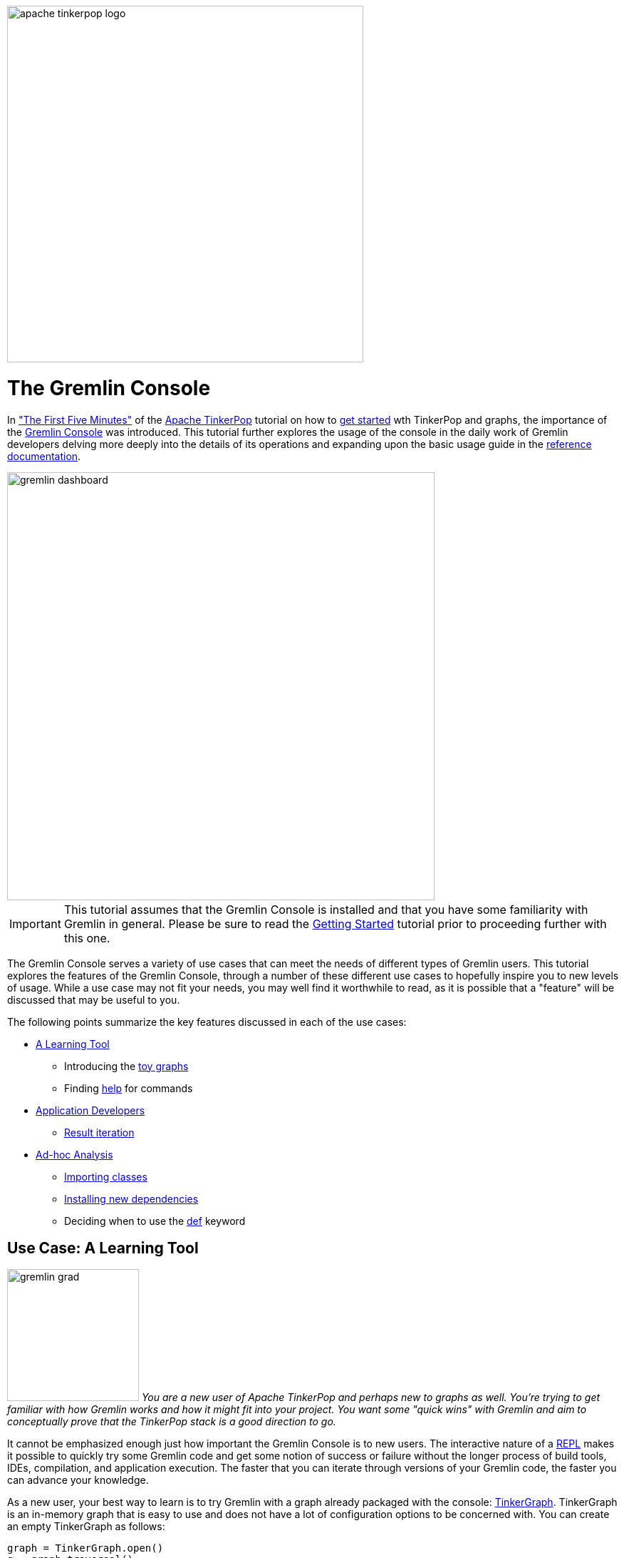 ////
Licensed to the Apache Software Foundation (ASF) under one or more
contributor license agreements.  See the NOTICE file distributed with
this work for additional information regarding copyright ownership.
The ASF licenses this file to You under the Apache License, Version 2.0
(the "License"); you may not use this file except in compliance with
the License.  You may obtain a copy of the License at

  http://www.apache.org/licenses/LICENSE-2.0

Unless required by applicable law or agreed to in writing, software
distributed under the License is distributed on an "AS IS" BASIS,
WITHOUT WARRANTIES OR CONDITIONS OF ANY KIND, either express or implied.
See the License for the specific language governing permissions and
limitations under the License.
////

image::apache-tinkerpop-logo.png[width=500]

The Gremlin Console
===================

In link:http://tinkerpop.apache.org/docs/x.y.z/tutorials/#_the_first_five_minutes["The First Five Minutes"]
of the link:http://tinkerpop.apache.org[Apache TinkerPop] tutorial on how to
link:http://tinkerpop.apache.org/docs/x.y.z/tutorials/getting-started/[get started] wth TinkerPop and graphs, the
importance of the link:http://tinkerpop.apache.org/docs/x.y.z/#gremlin-console[Gremlin Console] was introduced. This
tutorial further explores the usage of the console in the daily work of Gremlin developers delving more deeply
into the details of its operations and expanding upon the basic usage guide in the
link:http://tinkerpop.apache.org/docs/x.y.z/#gremlin-console[reference documentation].

image::gremlin-dashboard.png[width="600",align="center"]

IMPORTANT: This tutorial assumes that the Gremlin Console is installed and that you have some familiarity with Gremlin
in general. Please be sure to read the link:http://tinkerpop.apache.org/docs/x.y.z/tutorials/getting-started/[Getting Started]
tutorial prior to proceeding further with this one.

The Gremlin Console serves a variety of use cases that can meet the needs of different types of Gremlin users. This
tutorial explores the features of the Gremlin Console, through a number of these different use cases to hopefully
inspire you to new levels of usage. While a use case may not fit your needs, you may well find it worthwhile to
read, as it is possible that a "feature" will be discussed that may be useful to you.

The following points summarize the key features discussed in each of the use cases:

* <<learning-tool,A Learning Tool>>
** Introducing the <<toy-graphs,toy graphs>>
** Finding <<help,help>> for commands
* <<application-devs,Application Developers>>
** <<result-iteration,Result iteration>>
* <<ad-hoc, Ad-hoc Analysis>>
** <<import-command,Importing classes>>
** <<install-command, Installing new dependencies>>
** Deciding when to use the <<def-usage,def>> keyword

[[learning-tool]]
Use Case: A Learning Tool
-------------------------

image:gremlin-grad.png[float=left,width=185] __You are a new user of Apache TinkerPop and perhaps new to graphs as well.  You're trying to get familiar with how
Gremlin works and how it might fit into your project.  You want some "quick wins" with Gremlin and aim to conceptually
prove that the TinkerPop stack is a good direction to go.__

It cannot be emphasized enough just how important the Gremlin Console is to new users. The interactive nature of a
link:http://en.wikipedia.org/wiki/Read%E2%80%93eval%E2%80%93print_loop[REPL] makes it possible to quickly try some
Gremlin code and get some notion of success or failure without the longer process of build tools, IDEs, compilation,
and application execution. The faster that you can iterate through versions of your Gremlin code, the faster you can
advance your knowledge.

As a new user, your best way to learn is to try Gremlin with a graph already packaged with the console:
link:http://tinkerpop.apache.org/docs/x.y.z/reference/#tinkergraph-gremlin[TinkerGraph]. TinkerGraph is an in-memory
graph that is easy to use and does not have a lot of configuration options to be concerned with. You can create an
empty TinkerGraph as follows:

[gremlin-groovy]
----
graph = TinkerGraph.open()
g = graph.traversal()
----

[[toy-graphs]]
Now that you have an empty TinkerGraph instance, you could load a sample of your data and get started with some
traversals.  Of course, you might also try one of the "toy" graphs (i.e. graphs with sample data) that TinkerPop
packages with the console through the `TinkerFactory`.  `TinkerFactory` has a number of static methods that can be
called to create these standard `TinkerGraph` instances.  They are "standard" in the sense that they are typically used
for all TinkerPop examples and test cases.

* `createClassic()` - The original TinkerPop 2.x toy graph (link:http://tinkerpop.apache.org/docs/x.y.z/images/tinkerpop-classic.png[diagram]).
* `createModern()` - The TinkerPop 3.x representation of the "classic" graph, where the main difference is that vertex
labels are defined and the "weight" edge property is a `double` rather than a `float`
(link:http://tinkerpop.apache.org/docs/x.y.z/images/tinkerpop-modern.png[diagram]).
* `createTheCrew` - A graph that demonstrates usage of the new structural features of TinkerPop 3.x (as compared to
2.x) such as link:http://tinkerpop.apache.org/docs/x.y.z/#vertex-properties[vertex properties and multi-properties]
(link:http://tinkerpop.apache.org/docs/x.y.zimages/the-crew-graph.png[diagram]).

[gremlin-groovy]
----
graph = TinkerFactory.createModern()
g = graph.traversal()
----

image:grateful-gremlin.png[float=right,width=110] As you might have noticed from the diagrams of these graphs or from
the output of the Gremlin Console itself, these toy graphs are small (only a few vertices and edges each). It is nice
to have a small graph when learning Gremlin so that you can easily see if you are getting the results you expect. Even
though these graphs are "small", they are robust enough in structure to try out many different kinds of traversals.
However, if you find that a larger graph might be helpful, there is another option: The Grateful Dead
(link:http://tinkerpop.apache.org/docs/x.y.z/images/grateful-dead-schema.png[schema]).

[gremlin-groovy]
----
graph = TinkerGraph.open()
graph.io(gryo()).readGraph('data/grateful-dead.kryo')
graph
----

The Grateful Dead graph ships with the Gremlin Console and the data can be found in several formats (along with the
other toy graphs previously mentioned) in the console's `data` directory.

TIP: If you find yourself in a position where you need to ask a question on the
link:http://groups.google.com/group/gremlin-users[Gremlin Users mailing list] about a traversal that you are having
trouble with in your application, try to convert the gist of it to one of the toy graphs.  Taking this step will make it
easier for advanced Gremlin users to help you, which should lead to a faster response time for your problem. In
addition, there is the added benefit that the mailing list post will likely be more relevant to other users as it is not
written solely in the context of your domain.

[[help]]
As you get familiar with the console, it is good to know what some of the basic commands are. A "command" is not
"Gremlin code", but something interpreted by the console to have special meaning in terms of configuring how the
console works or performing a particular function outside of code itself.  These commands are itemized in the
link:http://tinkerpop.apache.org/docs/x.y.z/#_console_commands[reference documentation], but they also be accessed
within the console itself with the `:help` command.

[gremlin-groovy]
----
:help
----

The `:help` command shows a list of all the commands registered to the console and as this console is based on the
link:http://www.groovy-lang.org/groovysh.html[Groovy Shell], you will see commands that are inherited from there in
addition to the ones provided by TinkerPop. You can also request help on a specific command:

[gremlin-groovy]
----
:help :remote
----

The Gremlin Console can also provide you with code help via auto-complete functionality. Use the `<TAB>` key to
trigger a search of possible method names that might complete what you've typed to that point.

As you learn more about Gremlin you will find many code examples in the documentation and most all will be executable
in the console. Trying these examples for yourself and modifying their execution slightly to see how output changes is
a good way to go about your Gremlin education.

[[application-devs]]
Use Case: Application Development
---------------------------------

image:gremlin-working-on-tinkerpop.png[width=350,float=right] __You are an application developer and the TinkerPop stack
will be central to your application architecture. You need to develop a series of services that will execute queries
against a graph database in support of the front-end of the software.__

Most application developers use an link:https://en.wikipedia.org/wiki/Integrated_development_environment[IDE], such
as link:https://en.wikipedia.org/wiki/IntelliJ_IDEA[Intellij], to help with their software development efforts. The
IDE provides shortcuts and conveniences that make an otherwise complex engineering job more productive. When
developing applications for TinkerPop, the Gremlin Console should accompany the IDE as a productivity tool. In other
words, when you open your IDE, open the Gremlin Console next to it.

You will find that as you write Gremlin for your code base in your IDE, you will inevitably reach a point of
sufficient complexity in your traversals where you will need to:

* Quickly test the traversal over real data to determine if it is correct.
* Test or debug pieces of the traversal in isolation.
* Experiment with different ways of expressing the same traversal.
* Examine the performance of a traversal through link:http://tinkerpop.apache.org/docs/x.y.z/#profile-step[profile()]
step or by other link:http://tinkerpop.apache.org/docs/x.y.z/#benchmarking-and-profiling[profiling and benchmarking]
methods.

Consider an example where you are developing an application that uses TinkerGraph and the data from the "modern"
toy graph. You want to encapsulate some logic for a graph traversal that finds a "person" vertex, iterates outgoing
edges and groups the adjacent vertices as "value maps".

As you have read the TinkerPop documentation and have been experimenting with Gremlin for a while, you head to your
IDE with your open project in it and write a simple class like this:

[source,java]
----
package com.my.company;

import org.apache.tinkerpop.gremlin.structure.Vertex;
import org.apache.tinkerpop.gremlin.process.traversal.dsl.graph.GraphTraversalSource;
import static org.apache.tinkerpop.gremlin.process.traversal.dsl.graph.__.*;

import java.util.List;
import java.util.Map;

public final class Traversals {
  public static Map<String,List<Vertex>> groupAround(GraphTraversalSource g, long id) {
    return g.V(id).outE().group().by(label).by(inV()).next()
  }
}
----

In the "modern" graph, calling `groupAround` with "1" as the `id` argument, should return a `Map` with two keys:
"knows" and "created", where the "knows" key should have vertices "2" and "4" and the "created" key should have
vertex "3". As you are a good developer, you know to write a unit test to validate this outcome.  You write your
test, compile your application, and execute your test only to find it failing on the "knows" key which only has one
vertex associated to it instead of two.

[[result-iteration]]
As you have the Gremlin Console open you decide to debug the problem there.  You copy your Gremlin code from
the IDE and execute it in the console and confirm the failure:

[gremlin-groovy,modern]
----
g.V(1).outE().group().by(label).by(inV())
----

Note that `next()` is removed here. The Gremlin Console automatically tries to iterate all results from a line of
execution. In the above case, that line returns a `Traversal`.  A `Traversal` is an `Iterator` and when the console
detects that type it steps through each item in the `Iterator` and prints it to the screen.

Trying it with the use of `next()` produces the following:

[gremlin-groovy,modern]
----
g.V(1).outE().group().by(label).by(inV()).next()
----

In this case, the line of execution does not return a `Traversal`.  It returns the first item in the `Traversal` with
the call to `next()`.  This first item is a `Map`.  When the console detects that it is a `Map`, it iterates the
`entries()` and prints each to the screen.

It is possible to "prevent" auto-iteration which is useful when you want to work with a `Traversal` as a variable.

[gremlin-groovy,modern]
----
t = g.V(1).outE().group().by(label).by(inV());null
t.next()
----

image:gremlin-console-ide.png[float=left,width=300] The first line assigns the `Traversal` to `t`, but the line itself
is actually two lines of code as denoted by the semi-colon. The line of execution actually returns `null`, which is
what the console actual auto-iterates. At that point you can work with `t` as you desire.

Turning your attention back to the original problem, you can now think about the issue with the `Traversal` not
containing the appropriate number of vertices in the context of iteration. In the original `Traversal` the second
`by()` modulator takes `inV()` as an argument (an anonymous `Traversal` spawned from the `__` class whose methods are
statically imported to the console). This `by()` tells Gremlin what aspect of the current group of edges should be
stored in the list associated with that group.  By specifying `inV()` you are saying that you want to store the
in-vertices of the edges for a group.

WARNING: While convenient, statically imported methods can be confusing for new users, especially those who are
translating their code between the console (which is Groovy-based) and a Java IDE. Take care with the use of the
`in()` method in this context, as the word `in` is reserved in Groovy. For the console, you must explicitly use
this method as `__.in()`.

Structurally, this `Traversal` is sound, however it makes an assumption about how `inV()` will be utilized as an inner
`Traversal`.  It is always important to remember that the console does not auto-iterate every `Traversal` in your
script.  It only iterates the result of a line of execution.  Therefore, inner `Traversal` instances do not get that
benefit, and as such, `inV()` only has `next()` called upon it pulling a single vertex from the "knows" edges. You
can remedy that by adding `fold()` to `inV()` as follows:

[gremlin-groovy,modern]
----
g.V(1).outE().group().by(label).by(inV().fold()).next()
----

You can now see that your result is as expected and can modify your Java class to reflect the change:

[source,java]
----
package com.my.company;

import org.apache.tinkerpop.gremlin.structure.Vertex;
import org.apache.tinkerpop.gremlin.process.traversal.dsl.graph.GraphTraversalSource;
import static org.apache.tinkerpop.gremlin.process.traversal.dsl.graph.__.*;

import java.util.List;
import java.util.Map;

public final class Traversals {
  public static Map<String,List<Vertex>> groupAround(GraphTraversalSource g, long id) {
    return g.V(id).outE().group().by(label).by(inV().fold()).next()
  }
}
----

Result iteration represents the most common "simple" bug that users encounter. It's all too easy to write a traversal
as follows:

[gremlin-groovy,modern]
----
g.V().has('name','marko').drop()
g.V().has('name','marko').count()
----

As you can see, the first traversal removes vertices with the "name" field of "marko" and the second traversal verifies
that there are no vertices named "marko" after the first is executed.  After seeing success like that in the console
it is all too tempting to copy and paste that line of code to a Java class like:

[source,java]
----
package com.my.company;

import org.apache.tinkerpop.gremlin.process.traversal.dsl.graph.GraphTraversalSource;
import static org.apache.tinkerpop.gremlin.process.traversal.dsl.graph.__.*;

public final class Traversals {
  public static void removeByName(GraphTraversalSource g, String name) {
    g.V().has('name', name).drop();
  }
}
----

Of course, this won't work and you will likely be left wondering why your unit test for "removeByName" is failing, but
the identical line of code in the console is doing what is expected.  The `drop()` step is not some special form
of terminating step that iterates the traversal - it is just one more step that vertices will pass through.  Outside
of the console you must add `iterate()` as follows:

[source,java]
----
package com.my.company;

import org.apache.tinkerpop.gremlin.process.traversal.dsl.graph.GraphTraversalSource;
import static org.apache.tinkerpop.gremlin.process.traversal.dsl.graph.__.*;

public final class Traversals {
  public static void removeByName(GraphTraversalSource g, String name) {
    g.V().has('name', name).drop().iterate();
  }
}
----

The call to `iterate()` will do what the console does automatically and executes the `Traversal` instance and steps
through the results.  You will generally use `iterate()` to generate side-effects (e.g. drop vertices from the
database) and it has its usage in the console as well.  If you have an especially long result set for which
side-effects will be generated, you can simply call `iterate()` on the traversal and avoid a long stream of output to
the console.

Gremlin written in the console usually has a copy and paste translation to source files (and vice versa). You need
only recall the rules of iteration when you move code between them. It is equally important that you keep an eye on
`Traversal` objects declared as inner traversals or within lambda expressions where they will not receive automatic
iteration. Keeping these semantics in mind will save you from many annoying debugging sessions.

[[ad-hoc]]
Use Case: Ad-hoc Analysis
-------------------------

__You are doing some general analysis on a graph with Gremlin and decide that you'd like to store those results in
Cassandra for additional analysis with other tools.__

image:gremlin-explorer-old-photo.png[float=right,width=350] The Gremlin Console is an indispensable tool for working
with graph data, but it is also well suited for working with other types of data as well. Its ability to process data
from different sources and formats provides a flexible environment for exploratory analysis. This ability stems from
the underlying Groovy Shell and the fact that any JVM-based libraries are easily imported into it, making their
classes and functions available at the prompt in conjunction with Gremlin.

Let's consider an example where you are exploring "The Crew" toy graph and that you are interested in doing some
analysis on where people live and when they lived there. You decide to start simple and just get a basic feeling for
the data of the "person" vertices in the graph:

[gremlin-groovy]
----
graph = TinkerFactory.createTheCrew()
g = graph.traversal()

g.V().hasLabel('person').valueMap()
----

You can see from the output above that there are four "person" vertices and each has a "name" property and a "location"
property.  The "location" is actually a link:http://tinkerpop.apache.org/docs/x.y.z/#vertex-properties[multi-property],
where "location" does not have one value, but several. If you look a bit closer you can also see that each "location"
has link:http://tinkerpop.apache.org/docs/x.y.z/#vertex-properties[meta-properties] as well:

[gremlin-groovy,theCrew]
----
g.V().hasLabel('person').as('person').
      properties('location').as('location').
      select('person','location').by('name').by(valueMap())
----

You are pleased.  You like that you have the basic data present to achieve your goal, but you see a couple of problems.
First, just given a quick glance at the data, you can see that the data doesn't uniformly start at a particular time.
You were hoping to see data presented in such a way that each "person" had data starting and ending in the same years.
The second problem you can see is that the data really isn't in a format that you need. Ideally, you would like to
have something that had rows and columns that was easily dumped to CSV for use in other tools. You currently have the
data in two separate traversals and the data is nested.

image:graph-to-table.png[align=center]

As a first step to solving your problems, you first need to determine the earliest "startTime" that is common to all
the "person" vertices, as this will be the main filter for the data you intend to retrieve:

[gremlin-groovy,theCrew]
----
firstYear = g.V().hasLabel('person').
                  local(properties('location').values('startTime').min()).
                  max().next()
----

You store that result in a variable called "firstYear" as you will likely need that later to help filter results in the
traversal that ultimately gets the data.  It is often helpful to store results from traversals if you intend to work
with that data later and the traversal itself is expensive to execute. It is only important to keep in mind that you
will be limited by the memory available to the console.

TIP: The `-Xmx` setting for Gremlin Console can be changed in `bin/gremlin.sh`. It is likely best to append them to
the initialization of the `JAVA_OPTIONS` variable in that script.  If you choose to override `JAVA_OPTIONS`, be sure
to examine the default settings in `bin/gremlin.sh` to include them as they should not be omitted in your override.

In an attempt to test things out, you take a naive approach at the traversal with your filter for "firstYear" applied:

[gremlin-groovy,theCrew]
----
firstYear = g.V().hasLabel('person').
                  local(properties('location').values('startTime').min()).
                  max().next()
l = g.V().hasLabel('person').as('person').
          properties('location').or(has('endTime',gt(firstYear)),hasNot('endTime')).as('location').
          valueMap().as('times').
          select('person','location','times').by('name').by(value).by().toList()
----

As you scan through the data, you can see that it appears to cover the range of time you were looking for. Of course,
you still have the problem of the format of the data. Recalling that the Gremlin Console is an extension of the Groovy
Console, you decide to just process "l" with some Groovy syntax to coerce it into the format that you would like to
see for your rows and columns style output:

[gremlin-groovy,theCrew]
----
firstYear = g.V().hasLabel('person').
                  local(properties('location').values('startTime').min()).
                  max().next()
l = g.V().hasLabel('person').as('person').
          properties('location').or(has('endTime',gt(firstYear)),hasNot('endTime')).as('location').
          valueMap().as('times').
          select('person','location','times').by('name').by(value).by().toList()
l.collect{
  row->((Math.max(row.times.startTime,firstYear))..((row.times.endTime?:2017)-1)).collect{
    year->[person:row.person,location:row.location,year:year]}}.flatten()
----

You had to apply a bit of brute force, but now you have the rows and columns you wanted, with the data normalized and
flattened in such a way that each year since "2004" is represented all the way up to 2016.

image:gremlin-asciiart.png[width=225,float=right] Unfortunately, you are unsatisfied. The added Groovy processing of "l" feels "wrong" despite it producing the correct
output.  It has that unfortunate hack for dealing with the possibility that the "endTime" property contains a "null"
value, thus hard-coding the future "2017" year into the it.  You also recall that the Gremlin language has advanced
considerably in TinkerPop 3.x and that it is usually possible to eliminate closures and other direct processing
with Groovy. With those issues in mind, you look to enhance your work.

[[import-command]]
A first step would be to get rid of the hard-coded "2017". You decide to get the current year programmatically by
using `java.time.Year`. This class is not one that is available by default in the console. You might think of this as
similar to what happens when you decide to use a particular class in a Java file.  You must "import" the classes that
you wish to use. To do this, you need to use the `import` command:

[gremlin-groovy,theCrew]
----
import java.time.Year
Year.now()
----

You can now use `Year` with the link:http://tinkerpop.apache.org/docs/x.y.z/#constant-step[constant()] step,
to produce the set of years to have for each person up to the current year:

[gremlin-groovy,theCrew]
----
import java.time.Year
firstYear = g.V().hasLabel('person').
                  local(properties('location').values('startTime').min()).
                  max().next()
g.V().hasLabel("person").as("person").
      constant((firstYear..(Year.now().value)).toList()).unfold().as("year").
      select('person','year').by('name').by()
----

From there you can build on that traversal to grab the "location" given the generated "year" for that data:

[gremlin-groovy,theCrew]
----
import java.time.Year
firstYear = g.V().hasLabel('person').
                  local(properties('location').values('startTime').min()).
                  max().next()
g.V().hasLabel("person").as("person").
      constant((firstYear..(new Date().getYear() + 1900)).toList()).unfold().as("year").
      select("person").coalesce(properties("location").filter(values("startTime").where(gte("year"))).
                                                       order().by("startTime").limit(1),
                                properties("location").hasNot("endTime")).value().as("location").
      select("person","year","location").by("name").by().by()
----

TIP: Not sure what the above traversal is doing?  When you come across a traversal that you don't understand fully,
the Gremlin Console is great place to get help.  You can dismantle a large traversal and execute it in smaller parts
to see what each part produces as output.

You now have a traversal written with idiomatic Gremlin with the results in the form that you wanted to have. Now
you'd like to dump this data to Cassandra for further analysis in another tool.  You decide to use the DataStax
link:https://github.com/datastax/java-driver[java-driver] in the console to write to Cassandra.

image:graph-to-table-to-cassandra.png[align=center]

[[install-command]]
The driver does not come bundled with the console and is not available on its classpath by default.  You can bring
other libraries into the console with the `:install` command. With `:install`, you can reference the Maven
coordinates (i.e. group, artifact, and version) of a library to have it automatically downloaded from a Maven
repository and placed into the console classpath. If you have read through the reference documentation, you would find
a number of examples of `:install` usage to bring in unbundled TinkerPop libraries, like
link:http://tinkerpop.apache.org/docs/x.y.z/#neo4j-gremlin[neo4j-gremlin] or
link:http://tinkerpop.apache.org/docs/x.y.z/#hadoop-gremlin[hadoop-gremlin].

IMPORTANT: Before you use the `:install` command, please be sure to read the reference documentation on
link:http://tinkerpop.apache.org/docs/x.y.z/#gremlin-applications[Grape configuration]. If you do not have proper
settings in place, it is likely that the `:install` command will fail by way of download errors.

TIP: You can also manually "install" dependencies to the console by copying them into the Gremlin Console classpath.
This is most easily accomplished by copying the required jar files to the `GREMLIN_HOME/lib` directory.

[source,groovy]
----
gremlin> :install com.datastax.cassandra cassandra-driver-core 2.1.9
==>Loaded: [com.datastax.cassandra, cassandra-driver-core, 2.1.9]
gremlin> import com.datastax.driver.core.*
==>groovy.grape.Grape, org.apache.commons.configuration.*, ..., com.datastax.driver.core.*
gremlin> import static com.datastax.driver.core.querybuilder.QueryBuilder.*
==>groovy.grape.Grape, org.apache.commons.configuration.*, ..., static com.datastax.driver.core.querybuilder.QueryBuilder.*
gremlin> cluster = com.datastax.driver.core.Cluster.builder().addContactPoint("localhost").build()
==>com.datastax.driver.core.Cluster@3e1624c7
gremlin> session = cluster.connect()
==>com.datastax.driver.core.SessionManager@35764bef
gremlin> session.execute("CREATE KEYSPACE crew WITH REPLICATION = { 'class' : 'SimpleStrategy', 'replication_factor' : 3 }")
gremlin> session.execute("USE crew")
gremlin> session.execute("CREATE TABLE locations ( name varchar, location varchar, year int, PRIMARY KEY (name, year))")
----

In the above code, you first use `:install` to pull in the dependencies of the driver.  When that first line has
executed to completion you can inspect the `GREMLIN_HOME/ext` directory to see that the appropriate jar files have
been copied to the classpath. The remaining lines of code demonstrate how to instantiate a driver instance to
connect to a running Cassandra instance. link:http://docs.datastax.com/en/cql/3.1/cql/cql_reference/cqlReferenceTOC.html[CQL]
statements are then issued to create the keyspace and table to hold the data.

Now that you have a `Session` established with a table to store the data in, you can use the
link:http://tinkerpop.apache.org/docs/x.y.z/#lambda-steps[sideEffect()] step to stream the data to Cassandra:

[source,groovy]
----
gremlin> g.V().hasLabel("person").as("person").
gremlin>       constant((firstYear..(new Date().getYear() + 1900)).toList()).unfold().as("year").
gremlin>       select("person").coalesce(properties("location").filter(values("startTime").where(gte("year"))).
gremlin>                                                        order().by("startTime").limit(1),
gremlin>                                 properties("location").hasNot("endTime")).value().as("location").
gremlin>       select("person","year","location").by("name").by().by().
gremlin>       sideEffect{
gremlin>         def row = it.get()
gremlin>         def statement = insertInto("locations").
gremlin>                         value("name", row.person).
gremlin>                         value("location", row.location).
gremlin>                         value("year", row.year)
gremlin>         session.execute(statement)
gremlin>       }.iterate()
gremlin> session.execute(select().all().from("locations"))
==>Row[daniel, 2004, kaiserslautern]
==>Row[daniel, 2005, kaiserslautern]
==>Row[daniel, 2006, aachen]
==>Row[daniel, 2007, aachen]
==>Row[daniel, 2008, aachen]
==>Row[daniel, 2009, aachen]
==>Row[daniel, 2010, aachen]
...
==>Row[stephen, 2015, purcellville]
==>Row[stephen, 2016, purcellville]
----

[[def-usage]]
TIP: The `sideEffect()` takes the `Traverser` referred to as "it" (the default naming in Groovy for the argument in a
closure), and assigns the object it is holding to a variable called "row". Note the use of `def` in this case. In the
console, the use of `def` inside a closure scopes that variable to the closure.  Without `def` the "row" variable would
be accessible globally (i.e. at the `gremlin>` prompt).

TIP: If you find that you always work with a particular library, consider starting the console with an initialization
script that prepares your environment for you. An "initialization script" is just a Groovy script that contains the
initial commands to execute when the console starts.  Following the use case, it would be nice if the initialization
script contained the `import` statement for the driver and possibly the code to get the `Session` object ready for use.
Start the Gremlin Console with that script by just adding it as an argument on the command line:
`bin/gremlin.sh init.groovy`.

This use case focused on using a Cassandra related library, but it should be evident that it would be equally
straightforward to perform this same data dump to link:https://hbase.apache.org/[HBase],
link:https://en.wikipedia.org/wiki/Microsoft_SQL_Server[Microsoft SQL Server],
link:https://www.mongodb.org/[MongoDB], etc.  You should further note, that you are not restricted to a "data dump".
You could just as easily `:install` libraries to read data from link:https://en.wikipedia.org/wiki/Oracle_Database[Oracle]
into a graph, use functions from link:https://commons.apache.org/proper/commons-math/[Commons Math], or do anything
else you can think of with available JVM libraries.

Summary
-------

These use cases have tried to demonstrate some of the common ways in which you can use the Gremlin Console. In the
process, they exposed tips and pitfalls to be aware of when working with it. Hopefully, you have gained some new
knowledge on what the console can do for you and have been inspired to work with it in more productive ways.